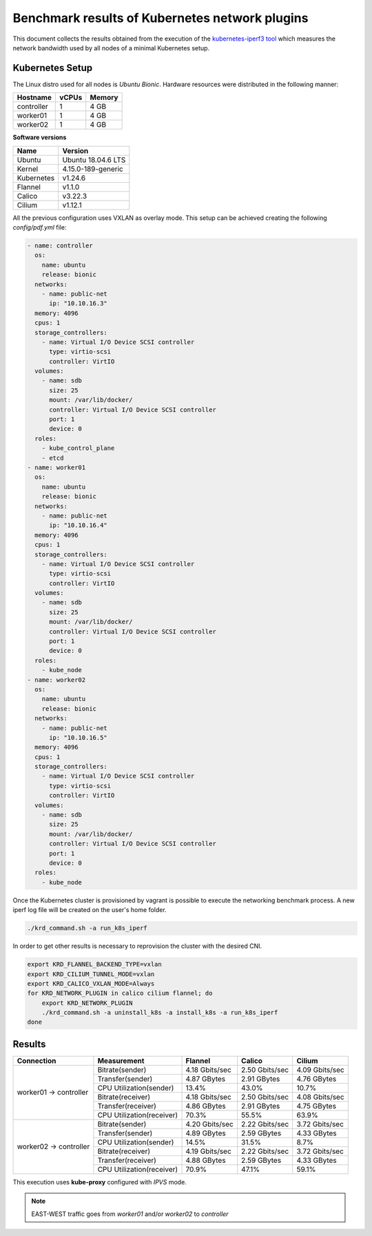 .. Copyright 2021,2022
   Licensed under the Apache License, Version 2.0 (the "License");
   you may not use this file except in compliance with the License.
   You may obtain a copy of the License at
        http://www.apache.org/licenses/LICENSE-2.0
   Unless required by applicable law or agreed to in writing, software
   distributed under the License is distributed on an "AS IS" BASIS,
   WITHOUT WARRANTIES OR CONDITIONS OF ANY KIND, either express or implied.
   See the License for the specific language governing permissions and
   limitations under the License.

***********************************************
Benchmark results of Kubernetes network plugins
***********************************************

This document collects the results obtained from the execution of the
`kubernetes-iperf3 tool <https://github.com/Pharb/kubernetes-iperf3>`_
which measures the network bandwidth used by all nodes of a minimal
Kubernetes setup. 

Kubernetes Setup
################

The Linux distro used for all nodes is  *Ubuntu Bionic*. Hardware resources were
distributed in the following manner: 

+------------------+-------+--------+
| Hostname         | vCPUs | Memory |
+==================+=======+========+
| controller       | 1     | 4 GB   |
+------------------+-------+--------+
| worker01         | 1     | 4 GB   |
+------------------+-------+--------+
| worker02         | 1     | 4 GB   |
+------------------+-------+--------+

**Software versions**

+--------------+--------------------+
| Name         | Version            |
+==============+====================+
| Ubuntu       | Ubuntu 18.04.6 LTS |
+--------------+--------------------+
| Kernel       | 4.15.0-189-generic |
+--------------+--------------------+
| Kubernetes   | v1.24.6            |
+--------------+--------------------+
| Flannel      | v1.1.0             |
+--------------+--------------------+
| Calico       | v3.22.3            |
+--------------+--------------------+
| Cilium       | v1.12.1            |
+--------------+--------------------+

All the previous configuration uses VXLAN as overlay mode. This setup can be
achieved creating the following  *config/pdf.yml* file:

.. code-block:: yaml

    - name: controller
      os:
        name: ubuntu
        release: bionic
      networks:
        - name: public-net
          ip: "10.10.16.3"
      memory: 4096
      cpus: 1
      storage_controllers:
        - name: Virtual I/O Device SCSI controller
          type: virtio-scsi
          controller: VirtIO
      volumes:
        - name: sdb
          size: 25
          mount: /var/lib/docker/
          controller: Virtual I/O Device SCSI controller
          port: 1
          device: 0
      roles:
        - kube_control_plane
        - etcd
    - name: worker01
      os:
        name: ubuntu
        release: bionic
      networks:
        - name: public-net
          ip: "10.10.16.4"
      memory: 4096
      cpus: 1
      storage_controllers:
        - name: Virtual I/O Device SCSI controller
          type: virtio-scsi
          controller: VirtIO
      volumes:
        - name: sdb
          size: 25
          mount: /var/lib/docker/
          controller: Virtual I/O Device SCSI controller
          port: 1
          device: 0
      roles:
        - kube_node
    - name: worker02
      os:
        name: ubuntu
        release: bionic
      networks:
        - name: public-net
          ip: "10.10.16.5"
      memory: 4096
      cpus: 1
      storage_controllers:
        - name: Virtual I/O Device SCSI controller
          type: virtio-scsi
          controller: VirtIO
      volumes:
        - name: sdb
          size: 25
          mount: /var/lib/docker/
          controller: Virtual I/O Device SCSI controller
          port: 1
          device: 0
      roles:
        - kube_node

Once the Kubernetes cluster is provisioned by vagrant is possible to execute
the networking benchmark process. A new iperf log file will be created on the
user's home folder.

.. code-block:: bash

    ./krd_command.sh -a run_k8s_iperf

In order to get other results is necessary to reprovision the cluster with
the desired CNI.

.. code-block:: bash

    export KRD_FLANNEL_BACKEND_TYPE=vxlan
    export KRD_CILIUM_TUNNEL_MODE=vxlan
    export KRD_CALICO_VXLAN_MODE=Always
    for KRD_NETWORK_PLUGIN in calico cilium flannel; do
        export KRD_NETWORK_PLUGIN
        ./krd_command.sh -a uninstall_k8s -a install_k8s -a run_k8s_iperf
    done

Results
#######

+------------------------+---------------------------+----------------+----------------+----------------+
| Connection             | Measurement               | Flannel        | Calico         | Cilium         |
+========================+===========================+================+================+================+
| worker01 -> controller | Bitrate(sender)           | 4.18 Gbits/sec | 2.50 Gbits/sec | 4.09 Gbits/sec |
|                        +---------------------------+----------------+----------------+----------------+
|                        | Transfer(sender)          | 4.87 GBytes    | 2.91 GBytes    | 4.76 GBytes    |
|                        +---------------------------+----------------+----------------+----------------+
|                        | CPU Utilization(sender)   | 13.4%          | 43.0%          | 10.7%          |
|                        +---------------------------+----------------+----------------+----------------+
|                        | Bitrate(receiver)         | 4.18 Gbits/sec | 2.50 Gbits/sec | 4.08 Gbits/sec |
|                        +---------------------------+----------------+----------------+----------------+
|                        | Transfer(receiver)        | 4.86 GBytes    | 2.91 GBytes    | 4.75 GBytes    |
|                        +---------------------------+----------------+----------------+----------------+
|                        | CPU Utilization(receiver) | 70.3%          | 55.5%          | 63.9%          |
+------------------------+---------------------------+----------------+----------------+----------------+
| worker02 -> controller | Bitrate(sender)           | 4.20 Gbits/sec | 2.22 Gbits/sec | 3.72 Gbits/sec |
|                        +---------------------------+----------------+----------------+----------------+
|                        | Transfer(sender)          | 4.89 GBytes    | 2.59 GBytes    | 4.33 GBytes    |
|                        +---------------------------+----------------+----------------+----------------+
|                        | CPU Utilization(sender)   | 14.5%          | 31.5%          | 8.7%           |
|                        +---------------------------+----------------+----------------+----------------+
|                        | Bitrate(receiver)         | 4.19 Gbits/sec | 2.22 Gbits/sec | 3.72 Gbits/sec |
|                        +---------------------------+----------------+----------------+----------------+
|                        | Transfer(receiver)        | 4.88 GBytes    | 2.59 GBytes    | 4.33 GBytes    |
|                        +---------------------------+----------------+----------------+----------------+
|                        | CPU Utilization(receiver) | 70.9%          | 47.1%          | 59.1%          |
+------------------------+---------------------------+----------------+----------------+----------------+

This execution uses **kube-proxy** configured with *IPVS* mode.

.. note::
   EAST-WEST traffic goes from *worker01* and/or *worker02* to *controller*
